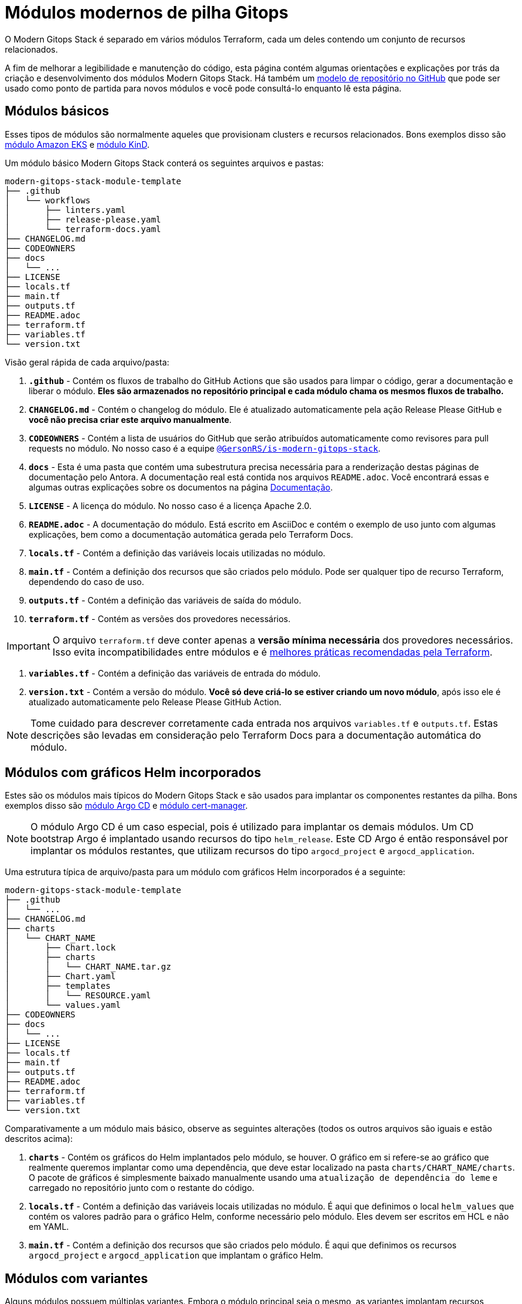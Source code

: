 = Módulos modernos de pilha Gitops

:documentation-page: xref:ROOT:contributing/documentation.adoc[Documentação]
:release-page: xref:ROOT:contributing/release.adoc[Lançamento]
// Esses URLs são usados no documento como estão para gerar novos URLs, portanto, não devem conter nenhuma barra final.
:url-template-repo: https://github.com/GersonRS/modern-gitops-stack-module-template

O Modern Gitops Stack é separado em vários módulos Terraform, cada um deles contendo um conjunto de recursos relacionados.

A fim de melhorar a legibilidade e manutenção do código, esta página contém algumas orientações e explicações por trás da criação e desenvolvimento dos módulos Modern Gitops Stack. Há também um {url-template-repo}[modelo de repositório no GitHub] que pode ser usado como ponto de partida para novos módulos e você pode consultá-lo enquanto lê esta página.

== Módulos básicos

Esses tipos de módulos são normalmente aqueles que provisionam clusters e recursos relacionados. Bons exemplos disso são xref:eks:ROOT:README.adoc[módulo Amazon EKS] e xref:kind:ROOT:README.adoc[módulo KinD].

Um módulo básico Modern Gitops Stack conterá os seguintes arquivos e pastas:

----
modern-gitops-stack-module-template
├── .github
│   └── workflows
│       ├── linters.yaml
│       ├── release-please.yaml
│       └── terraform-docs.yaml
├── CHANGELOG.md
├── CODEOWNERS
├── docs
│   └── ...
├── LICENSE
├── locals.tf
├── main.tf
├── outputs.tf
├── README.adoc
├── terraform.tf
├── variables.tf
└── version.txt
----

Visão geral rápida de cada arquivo/pasta:

. *`.github`* - Contém os fluxos de trabalho do GitHub Actions que são usados para limpar o código, gerar a documentação e liberar o módulo. *Eles são armazenados no repositório principal e cada módulo chama os mesmos fluxos de trabalho.*
. *`CHANGELOG.md`* - Contém o changelog do módulo. Ele é atualizado automaticamente pela ação Release Please GitHub e *você não precisa criar este arquivo manualmente*.
. *`CODEOWNERS`* - Contém a lista de usuários do GitHub que serão atribuídos automaticamente como revisores para pull requests no módulo. No nosso caso é a equipe https://github.com/orgs/GersonRS/teams/is-modern-gitops-stack/[`@GersonRS/is-modern-gitops-stack`].
. *`docs`* - Esta é uma pasta que contém uma subestrutura precisa necessária para a renderização destas páginas de documentação pelo Antora. A documentação real está contida nos arquivos `README.adoc`. Você encontrará essas e algumas outras explicações sobre os documentos na página {documentation-page}.
. *`LICENSE`* - A licença do módulo. No nosso caso é a licença Apache 2.0.
. *`README.adoc`* - A documentação do módulo. Está escrito em AsciiDoc e contém o exemplo de uso junto com algumas explicações, bem como a documentação automática gerada pelo Terraform Docs.
. *`locals.tf`* - Contém a definição das variáveis locais utilizadas no módulo.
. *`main.tf`* - Contém a definição dos recursos que são criados pelo módulo. Pode ser qualquer tipo de recurso Terraform, dependendo do caso de uso.
. *`outputs.tf`* - Contém a definição das variáveis de saída do módulo.
. *`terraform.tf`* - Contém as versões dos provedores necessários.

IMPORTANT: O arquivo `terraform.tf` deve conter apenas a *versão mínima necessária* dos provedores necessários. Isso evita incompatibilidades entre módulos e é https://developer.hashicorp.com/terraform/language/providers/requirements#best-practices-for-provider-versions[melhores práticas recomendadas pela Terraform].

. *`variables.tf`* - Contém a definição das variáveis de entrada do módulo.
. *`version.txt`* - Contém a versão do módulo. *Você só deve criá-lo se estiver criando um novo módulo*, após isso ele é atualizado automaticamente pelo Release Please GitHub Action.

NOTE: Tome cuidado para descrever corretamente cada entrada nos arquivos `variables.tf` e `outputs.tf`. Estas descrições são levadas em consideração pelo Terraform Docs para a documentação automática do módulo.

== Módulos com gráficos Helm incorporados

Estes são os módulos mais típicos do Modern Gitops Stack e são usados para implantar os componentes restantes da pilha. Bons exemplos disso são xref:argocd:ROOT:README.adoc[módulo Argo CD] e xref:cert-manager:ROOT:README.adoc[módulo cert-manager].

NOTE: O módulo Argo CD é um caso especial, pois é utilizado para implantar os demais módulos. Um CD bootstrap Argo é implantado usando recursos do tipo `helm_release`. Este CD Argo é então responsável por implantar os módulos restantes, que utilizam recursos do tipo `argocd_project` e `argocd_application`.

Uma estrutura típica de arquivo/pasta para um módulo com gráficos Helm incorporados é a seguinte:

----
modern-gitops-stack-module-template
├── .github
│   └── ...
├── CHANGELOG.md
├── charts
│   └── CHART_NAME
│       ├── Chart.lock
│       ├── charts
│       │   └── CHART_NAME.tar.gz
│       ├── Chart.yaml
│       ├── templates
│       │   └── RESOURCE.yaml
│       └── values.yaml
├── CODEOWNERS
├── docs
│   └── ...
├── LICENSE
├── locals.tf
├── main.tf
├── outputs.tf
├── README.adoc
├── terraform.tf
├── variables.tf
└── version.txt
----

Comparativamente a um módulo mais básico, observe as seguintes alterações (todos os outros arquivos são iguais e estão descritos acima):

. *`charts`* - Contém os gráficos do Helm implantados pelo módulo, se houver. O gráfico em si refere-se ao gráfico que realmente queremos implantar como uma dependência, que deve estar localizado na pasta `charts/CHART_NAME/charts`. O pacote de gráficos é simplesmente baixado manualmente usando uma `atualização de dependência do leme` e carregado no repositório junto com o restante do código.
. *`locals.tf`* - Contém a definição das variáveis locais utilizadas no módulo. É aqui que definimos o local `helm_values` que contém os valores padrão para o gráfico Helm, conforme necessário pelo módulo. Eles devem ser escritos em HCL e não em YAML.
. *`main.tf`* - Contém a definição dos recursos que são criados pelo módulo. É aqui que definimos os recursos `argocd_project` e `argocd_application` que implantam o gráfico Helm.

== Módulos com variantes

Alguns módulos possuem múltiplas variantes. Embora o módulo principal seja o mesmo, as variantes implantam recursos diferentes ou personalizam os valores do Helm para atender a um caso de uso específico ou a uma plataforma diferente. Um bom exemplo é o xref:thanos:ROOT:README.adoc[módulo Thanos], que possui variantes para EKS, AKS e KinD.

IMPORTANT: *Esses tipos de módulos devem ser chamados de dentro de sua variante.* A variante então _recursivamente_ chama o módulo raiz para aplicar seus recursos principais.

Uma estrutura típica de arquivo/pasta para um módulo com variantes é a seguinte:

----
modern-gitops-stack-module-template
├── aks
│   ├── extra-variables.tf
│   ├── extra-terraform.tf
│   ├── locals.tf
│   ├── main.tf
│   ├── outputs.tf
│   ├── README.adoc
│   ├── variables.tf -> ../variables.tf
│   └── terraform.tf -> ../terraform.tf
├── CHANGELOG.md
├── charts
│   └── ...
├── CODEOWNERS
├── docs
│   └── ...
├── eks
│   ├── extra-variables.tf
│   ├── extra-terraform.tf
│   ├── locals.tf
│   ├── main.tf
│   ├── outputs.tf
│   ├── README.adoc
│   ├── variables.tf -> ../variables.tf
│   └── terraform.tf -> ../terraform.tf
├── .github
│   └── ...
├── kind
│   ├── extra-variables.tf
│   ├── extra-terraform.tf
│   ├── locals.tf
│   ├── main.tf
│   ├── outputs.tf
│   ├── README.adoc
│   ├── variables.tf -> ../variables.tf
│   └── terraform.tf -> ../terraform.tf
├── LICENSE
├── locals.tf
├── main.tf
├── outputs.tf
├── README.adoc
├── variables.tf
├── terraform.tf
└── version.txt
----

IMPORTANT: Observe como os arquivos `variables.tf` e `terraform.tf` são links simbólicos para o módulo raiz. Isso evita a necessidade de manter as mesmas variáveis e provedores em vários locais. Caso existam variáveis e/ou provedores específicos que você precisa definir, você pode simplesmente criar novos arquivos como `extra-variables.tf` e `extra-terraform.tf` e adicioná-los à variante.

Comparativamente a um módulo mais básico, observe os seguintes arquivos dentro das variantes (todos os outros arquivos são iguais e estão descritos acima):

. *`extra-variables.tf`* - Contém a definição das variáveis de entrada extras da variante. Estas são as variáveis específicas da variante e não estão presentes no módulo raiz.
. *`extra-terraform.tf`* - Contém as versões dos provedores necessários da variante. Esses são os provedores específicos da variante e não estão presentes no módulo raiz.
. *`locals.tf`* - Contém a definição das variáveis locais utilizadas na variante. É aqui que definimos o local `helm_values` que contém apenas os valores específicos da variante. Eles devem ser escritos em HCL e não em YAML. Eles serão mesclados com os provenientes da variável `helm_values` e então passados ​​para o módulo raiz. Depois, eles serão mesclados novamente, traduzidos para YAML e então passados para o recurso `argocd_application`.
. *`main.tf`* - Normalmente, este arquivo contém apenas a chamada ao módulo raiz e repassa todas as variáveis recebidas bem como as entradas modificadas. Em casos específicos também poderá conter outros recursos específicos da variante. Dê uma olhada neste exemplo do módulo Loki:

[source,terraform]
----
module "loki-stack" {
  source = "../"

  cluster_name     = var.cluster_name
  base_domain      = var.base_domain
  argocd_namespace = var.argocd_namespace
  target_revision  = var.target_revision
  namespace        = var.namespace
  app_autosync     = var.app_autosync
  dependency_ids   = var.dependency_ids

  distributed_mode = var.distributed_mode
  ingress          = var.ingress
  enable_filebeat  = var.enable_filebeat

  sensitive_values = merge({}, var.sensitive_values)

  helm_values = concat(local.helm_values, var.helm_values)
}
----

. *`outputs.tf`* - Contém a definição das variáveis de saída da variante. No mínimo, deve conter as mesmas saídas presentes no módulo raiz, para _propagá-las_. Além disso, pode conter outras saídas específicas da variante. Veja este exemplo do módulo Loki (*observe a saída `id`, que apenas propaga a saída `id` do módulo raiz*):

[source,terraform]
----
output "id" {
  description = "..."
  value       = module.loki-stack.id
}

output "loki_credentials" {
  description = "..."
  value       = module.loki-stack.loki_credentials
  sensitive   = true
}
----

. *`README.adoc`* - Contém a documentação da variante. Mais explicações na página {documentation-page}.
. *`variables.tf`* e *`terraform.tf`* - Esses arquivos são links simbólicos para o módulo raiz.

== Documentação

A documentação específica para cada módulo está localizada em seu arquivo `README.adoc`. Se um módulo contém uma variante (por exemplo, `eks` ou `aks`), a documentação deve ser dividida em vários arquivos, um por variante. Consulte a página {documentation-page} para obter mais informações.

== Liberação

Cada módulo é lançado e versionado separadamente. Usamos https://semver.org/[Semantic Versioning] para versionar os módulos. O processo de lançamento é descrito com mais detalhes na página {release-page}.
